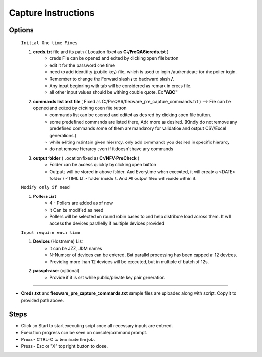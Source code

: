 Capture Instructions
=================================================

Options
----------------

	``Initial One time Fixes``

	1. **creds.txt** file and its path ( Location fixed as **C:/PreQA6/creds.txt** ) 
		* creds File can be opened and edited by clicking open file button
		* edit it for the password one time.
		* need to add identifity (public key) file, which is used to login /authenticate for the poller login.
		* Remember to change the Forward slash **\\** to backward slash **/**.
		* Any input beginning with tab will be considered as remark in creds file.
		* all other input values should be withing double quote. Ex **"ABC"**

	2. **commands list text file** ( Fixed as C:/PreQA6/flexware_pre_capture_commands.txt ) --> File can be opened and edited by clicking open file button
		* commands list can be opened and edited as desired by clicking open file button.
		* some predefined commands are listed there, Add more as desired. (Kindly do not remove any predefined commands some of them are mandatory for validation and output CSV/Excel generations.)
		* while editing maintain given hierarcy. only add commands you desired in specific hierarcy
		* do not remove hierarcy even if it doesn't have any commands 

	3. **output folder** ( Location fixed as **C:/NFV-PreCheck** ) 
		* Folder can be access quickly by clicking open button
		* Outputs will be stored in above folder.  And Everytime when executed, it will create a <DATE> folder / <TIME LT> folder inside it. And All output files will reside within it. 


	``Modify only if need``

	1. **Pollers List** 
		* 4 - Pollers are added as of now
		* it Can be modified as need
		* Pollers will be selected on round robin bases to and help distribute load across them. It will access the devices parallelly if multiple devices provided

	``Input require each time``

	1. **Devices** (Hostname) List
		* it can be JZZ, JDM names
		* N-Number of devices can be entered. But parallel processing has been capped at 12 devices. 
		* Providing more than 12 devices will be executed, but in multiple of batch of 12s.

	2. **passphrase**: (optional) 
		* Provide if it is set while public/private key pair generation.


-----------------

* **Creds.txt** and **flexware_pre_capture_commands.txt** sample files are uploaded along with script. Copy it to provided path above.

Steps
---------------

* Click on Start to start executing scipt once all necessary inputs are entered.
* Execution progress can be seen on console/command prompt. 


* Press - CTRL+C  to terminate the job.
* Press - Esc or "X" top right button to close. 




.. image:: img/pre_capture.png
  :width: 400
  :alt: Pre-Capture Image.
